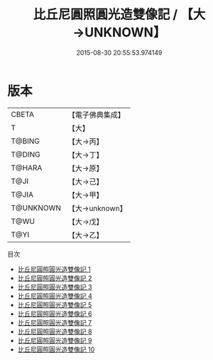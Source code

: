 #+TITLE: 比丘尼圓照圓光造雙像記 / 【大→UNKNOWN】

#+DATE: 2015-08-30 20:55:53.974149
* 版本
 |     CBETA|【電子佛典集成】|
 |         T|【大】     |
 |    T@BING|【大→丙】   |
 |    T@DING|【大→丁】   |
 |    T@HARA|【大→原】   |
 |      T@JI|【大→己】   |
 |     T@JIA|【大→甲】   |
 | T@UNKNOWN|【大→unknown】|
 |      T@WU|【大→戊】   |
 |      T@YI|【大→乙】   |
目次
 - [[file:KR6n0026_001.txt][比丘尼圓照圓光造雙像記 1]]
 - [[file:KR6n0026_002.txt][比丘尼圓照圓光造雙像記 2]]
 - [[file:KR6n0026_003.txt][比丘尼圓照圓光造雙像記 3]]
 - [[file:KR6n0026_004.txt][比丘尼圓照圓光造雙像記 4]]
 - [[file:KR6n0026_005.txt][比丘尼圓照圓光造雙像記 5]]
 - [[file:KR6n0026_006.txt][比丘尼圓照圓光造雙像記 6]]
 - [[file:KR6n0026_007.txt][比丘尼圓照圓光造雙像記 7]]
 - [[file:KR6n0026_008.txt][比丘尼圓照圓光造雙像記 8]]
 - [[file:KR6n0026_009.txt][比丘尼圓照圓光造雙像記 9]]
 - [[file:KR6n0026_010.txt][比丘尼圓照圓光造雙像記 10]]
